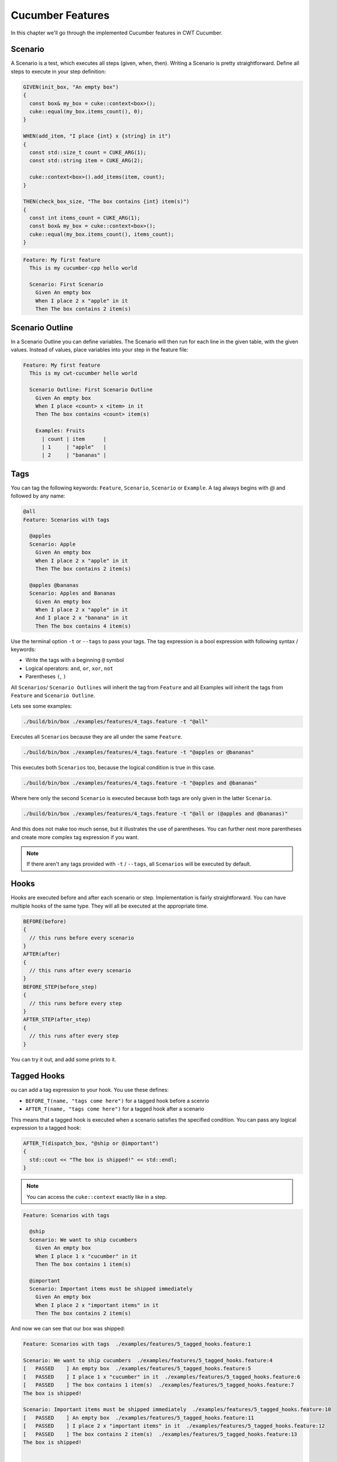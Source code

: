 .. _include_02_cucumber_features:

=================
Cucumber Features 
=================

In this chapter we'll go through the implemented Cucumber features in CWT Cucumber.

Scenario 
========

A Scenario is a test, which executes all steps (given, when, then). Writing a Scenario is pretty straightforward. Define all steps to execute in your step definition: 

.. code-block:: cpp 

  GIVEN(init_box, "An empty box")
  {
    const box& my_box = cuke::context<box>();
    cuke::equal(my_box.items_count(), 0);
  }

  WHEN(add_item, "I place {int} x {string} in it")
  {
    const std::size_t count = CUKE_ARG(1);
    const std::string item = CUKE_ARG(2);

    cuke::context<box>().add_items(item, count);
  }

  THEN(check_box_size, "The box contains {int} item(s)")
  {
    const int items_count = CUKE_ARG(1);
    const box& my_box = cuke::context<box>();
    cuke::equal(my_box.items_count(), items_count);
  }

.. code-block:: gherkin 

  Feature: My first feature
    This is my cucumber-cpp hello world

    Scenario: First Scenario
      Given An empty box
      When I place 2 x "apple" in it
      Then The box contains 2 item(s)


Scenario Outline
================

In a Scenario Outline you can define variables. The Scenario will then run for each line in the given table, with the given values. Instead of values, place variables into your step in the feature file:

.. code-block:: gherkin 

  Feature: My first feature
    This is my cwt-cucumber hello world

    Scenario Outline: First Scenario Outline
      Given An empty box
      When I place <count> x <item> in it
      Then The box contains <count> item(s)

      Examples: Fruits
        | count | item      |
        | 1     | "apple"   |
        | 2     | "bananas" |
      



Tags
====

You can tag the following keywords: ``Feature``, ``Scenario``, ``Scenario`` or ``Example``. A tag always begins with `@` and followed by any name: 

.. code-block:: gherkin

  @all
  Feature: Scenarios with tags

    @apples
    Scenario: Apple
      Given An empty box
      When I place 2 x "apple" in it
      Then The box contains 2 item(s)

    @apples @bananas
    Scenario: Apples and Bananas
      Given An empty box
      When I place 2 x "apple" in it
      And I place 2 x "banana" in it
      Then The box contains 4 item(s)


Use the terminal option ``-t`` or ``--tags`` to pass your tags. The tag expression is a bool expression with following syntax / keywords: 

- Write the tags with a beginning  ``@`` symbol
- Logical operators: ``and``, ``or``, ``xor``, ``not``
- Parentheses ``(``, ``)``

All ``Scenarios``/ ``Scenario Outlines`` will inherit the tag from ``Feature`` and all Examples will inherit the tags from ``Feature`` and ``Scenario Outline``. 

Lets see some examples: 

.. code-block:: sh

  ./build/bin/box ./examples/features/4_tags.feature -t "@all"

Executes all ``Scenarios`` because they are all under the same ``Feature``.   
  
.. code-block:: sh

  ./build/bin/box ./examples/features/4_tags.feature -t "@apples or @bananas"

This executes both ``Scenarios`` too, because the logical condition is true in this case.

.. code-block:: sh
  
  ./build/bin/box ./examples/features/4_tags.feature -t "@apples and @bananas"

Where here only the second ``Scenario`` is executed because both tags are only given in the latter ``Scenario``.

.. code-block:: sh
  
  ./build/bin/box ./examples/features/4_tags.feature -t "@all or (@apples and @bananas)"

And this does not make too much sense, but it illustrates the use of parentheses. You can further nest more parentheses and create more complex tag expression if you want. 


.. note::
  If there aren't any tags provided with ``-t`` / ``--tags``, all ``Scenarios`` will be executed by default. 



Hooks
=====

Hooks are executed before and after each scenario or step. Implementation is fairly straightforward. You can have multiple hooks of the same type. They will all be executed at the appropriate time.

.. code-block:: cpp 
  
  BEFORE(before)
  {
    // this runs before every scenario
  }
  AFTER(after)
  {
    // this runs after every scenario
  }
  BEFORE_STEP(before_step)
  {
    // this runs before every step
  }
  AFTER_STEP(after_step)
  {
    // this runs after every step
  }

You can try it out, and add some prints to it. 


Tagged Hooks
============

ou can add a tag expression to your hook. You use these defines:  

- ``BEFORE_T(name, "tags come here")`` for a tagged hook before a scenrio
- ``AFTER_T(name, "tags come here")`` for a tagged hook after a scenario

This means that a tagged hook is executed when a scenario satisfies the specified condition. You can pass any logical expression to a tagged hook:

.. code-block:: cpp

  AFTER_T(dispatch_box, "@ship or @important")
  {
    std::cout << "The box is shipped!" << std::endl;
  }

.. note:: 
  You can access the ``cuke::context`` exactly like in a step.

.. code-block:: gherkin 

  Feature: Scenarios with tags

    @ship 
    Scenario: We want to ship cucumbers
      Given An empty box
      When I place 1 x "cucumber" in it
      Then The box contains 1 item(s)

    @important
    Scenario: Important items must be shipped immediately
      Given An empty box
      When I place 2 x "important items" in it
      Then The box contains 2 item(s)

And now we can see that our box was shipped:

.. code-block:: sh 

  Feature: Scenarios with tags  ./examples/features/5_tagged_hooks.feature:1

  Scenario: We want to ship cucumbers  ./examples/features/5_tagged_hooks.feature:4
  [   PASSED    ] An empty box  ./examples/features/5_tagged_hooks.feature:5
  [   PASSED    ] I place 1 x "cucumber" in it  ./examples/features/5_tagged_hooks.feature:6
  [   PASSED    ] The box contains 1 item(s)  ./examples/features/5_tagged_hooks.feature:7
  The box is shipped!

  Scenario: Important items must be shipped immediately  ./examples/features/5_tagged_hooks.feature:10
  [   PASSED    ] An empty box  ./examples/features/5_tagged_hooks.feature:11
  [   PASSED    ] I place 2 x "important items" in it  ./examples/features/5_tagged_hooks.feature:12
  [   PASSED    ] The box contains 2 item(s)  ./examples/features/5_tagged_hooks.feature:13
  The box is shipped!


  2 Scenarios (2 passed)
  6 Steps (6 passed)


Background
==========

A background is a set of steps (or a single step) which are the first steps of every `Scenario` in a `Feature`. After the feature definition add ``Background``, see ``./examples/features/3_background.feature``:

.. code-block:: gherkin 

  Feature: We always need apples!

    Background: Add an apple 
      Given An empty box
      When I place 1 x "apple" in it

    Scenario: Apples Apples Apples
      When I place 1 x "apple" in it
      Then The box contains 2 item(s)

    Scenario: Apples and Bananas
      When I place 1 x "apple" in it
      And I place 1 x "banana" in it
      Then The box contains 3 item(s)

In this case every Scenario starts with a box and one apple in it. 

Doc Strings
===========

Doc strings can be appended to a step. There is no parameter in the step definition needed. 
  
To access a doc string use ``CUKE_DOC_STRING()``: 

.. code-block:: cpp 

  // There is no parameter needed in your step
  WHEN(doc_string, "There is a doc string:")
  {
    // and now you can use it here: 
    const std::string& str = CUKE_DOC_STRING();
    // .. 
  }

And this allows a doc string in a Feature file: 

.. code-block:: gherkin

  Feature: This is a doc string example

    Scenario: Doc string with quotes
      When There is a doc string:
      """
      This is a docstring with quotes
      after a step
      """

    Scenario: Doc string with backticks
      When There is a doc string:
      ```
      This is a docstring with backticks
      after a step
      ```

.. note:: 
  The doc string is always the last argument passed to the step. Alternatively you can also use in this case: ``const std::string& str = CUKE_ARG(1);``  



Tables / Datatables
===================

Similar to doc strings, you can append tables to a defined step. Then there are three different options to access the values. To create a table in your step definition use: 
- ``const cuke::table& t = CUKE_TABLE();`` or as copy
- ``cuke::table t = CUKE_TABLE();``

You can directly access the elements with the ``operator[]``. But the underlying value is a ``cuke::value`` which you have to cast accordingly with ``as`` or ``to _string``.

.. note:: 
  ``cuke::value`` uses type erasure and is the underlying type for all values for this interpreter. You have always to cast it to whatever type you expect. If this cast does not work (type missmatch) it throws an exception.

.. code-block:: cpp

  const cuke::table& t = CUKE_TABLE();
  t[0][0].to_string();
  t[0][1].as<int>();
  // ... 


.. warning:: 
  Note that all floating point values in a table are ``doubles``. You cannot cast them to a float; if you need them as a float, go the extra mile and create a ``double``, which you then cast to a ``float``. 

Option 1: Raw Access
--------------------

First we look at a raw table. This means there is no header line or identifiers for the given values:

.. code-block:: gherkin

  Scenario: Adding items with raw
    Given An empty box
    When I add all items with raw():
      | apple      | 2 |
      | strawberry | 3 |
      | banana     | 5 |
    Then The box contains 10 item(s)

You can iterate over this table with ``raw()``:

.. code-block:: cpp
  
  WHEN(add_table_raw, "I add all items with raw():")
  {
    // create a table 
    const cuke::table& t = CUKE_TABLE();

    // with raw() you iterate over all rows 
    for (const auto& row : t.raw())
    {
      // and with the operator[] you get access to each cell in each row
      cuke::context<box>().add_items(row[0].to_string(), row[1].copy_as<long>());
    }
  }


Option 2: Hashes
----------------

With an additional header in the table we can make this table more descriptive:

.. code-block:: gherkin

  Scenario: Adding items with hashes
    Given An empty box
    When I add all items with hashes():
      | ITEM   | QUANTITY |
      | apple  | 3        |
      | banana | 6        |
    Then The box contains 9 item(s)

You can now iterate over the table using ``hashes()`` and  access the elements with string literals:

.. code-block:: cpp 

  WHEN(add_table_hashes, "I add all items with hashes():")
  {
    const cuke::table& t = CUKE_TABLE();
    for (const auto& row : t.hashes())
    {
      cuke::context<box>().add_items(row["ITEM"].to_string(), row["QUANTITY"].as<long>());
    }
  }

Option 3: Key/Value Pairs or Rows Hash
--------------------------------------

Another more descriptive way works for key value pairs, or rows hash. The first column describes the element, the second holds the element:

.. code-block:: gherkin

  Scenario: Adding items with rows_hash
    Given An empty box
    When I add the following item with rows_hash():
      | ITEM     | really good apples |
      | QUANTITY | 3                  |
    Then The box contains 3 item(s)


And with ``cuke::table::pair hash_rows = t.rows_hash();`` you can create this hash map. The access to each element is again by the string literal. 

.. note:: 
  ``cuke::table::pair`` is just an alias for a ``std::unordered_map<std::string, cuke::value>``.


.. code-block:: cpp 

  WHEN(add_table_rows_hash, "I add the following item with rows_hash():") 
  {
    const cuke::table& t = CUKE_TABLE();
    cuke::table::pair hash_rows = t.rows_hash();

    cuke::context<box>().add_items(hash_rows["ITEM"].to_string(), hash_rows["QUANTITY"].as<long>());
  }


Executing Single Scenarios / Directories
========================================

If you only want to run single scenarios, you can append the appropriate line to the feature file:

This runs a Scenario in Line 6:

.. code-block:: sh
  
  ./build/bin/box ./examples/features/box.feature:6

This runs each Scenario in line 6, 11, 14:

.. code-block:: sh
  
  ./build/bin/box ./examples/features/box.feature:6:11:14

If you want to execute all feature files in a directory (and subdirectory), just pass the directory as argument:

.. code-block:: sh

  ./build/bin/box ./examples/features


Whats Missing
=============

So, work is not done yet. There are still cucumber features, which are missing:

- DataTables 
- Rules 


Anything else is missing? Or found a Bug? Don't hesitate and open an Issue. I'll see whenever is time to continue implemeting stuff here. 